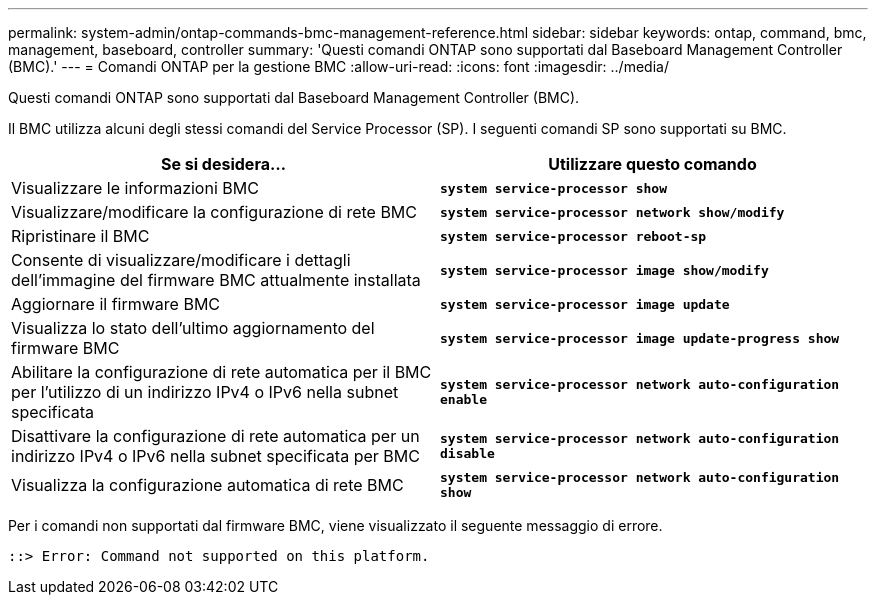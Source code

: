 ---
permalink: system-admin/ontap-commands-bmc-management-reference.html 
sidebar: sidebar 
keywords: ontap, command, bmc, management, baseboard, controller 
summary: 'Questi comandi ONTAP sono supportati dal Baseboard Management Controller (BMC).' 
---
= Comandi ONTAP per la gestione BMC
:allow-uri-read: 
:icons: font
:imagesdir: ../media/


[role="lead"]
Questi comandi ONTAP sono supportati dal Baseboard Management Controller (BMC).

Il BMC utilizza alcuni degli stessi comandi del Service Processor (SP). I seguenti comandi SP sono supportati su BMC.

|===
| Se si desidera... | Utilizzare questo comando 


 a| 
Visualizzare le informazioni BMC
 a| 
`*system service-processor show*`



 a| 
Visualizzare/modificare la configurazione di rete BMC
 a| 
`*system service-processor network show/modify*`



 a| 
Ripristinare il BMC
 a| 
`*system service-processor reboot-sp*`



 a| 
Consente di visualizzare/modificare i dettagli dell'immagine del firmware BMC attualmente installata
 a| 
`*system service-processor image show/modify*`



 a| 
Aggiornare il firmware BMC
 a| 
`*system service-processor image update*`



 a| 
Visualizza lo stato dell'ultimo aggiornamento del firmware BMC
 a| 
`*system service-processor image update-progress show*`



 a| 
Abilitare la configurazione di rete automatica per il BMC per l'utilizzo di un indirizzo IPv4 o IPv6 nella subnet specificata
 a| 
`*system service-processor network auto-configuration enable*`



 a| 
Disattivare la configurazione di rete automatica per un indirizzo IPv4 o IPv6 nella subnet specificata per BMC
 a| 
`*system service-processor network auto-configuration disable*`



 a| 
Visualizza la configurazione automatica di rete BMC
 a| 
`*system service-processor network auto-configuration show*`

|===
Per i comandi non supportati dal firmware BMC, viene visualizzato il seguente messaggio di errore.

[listing]
----
::> Error: Command not supported on this platform.
----